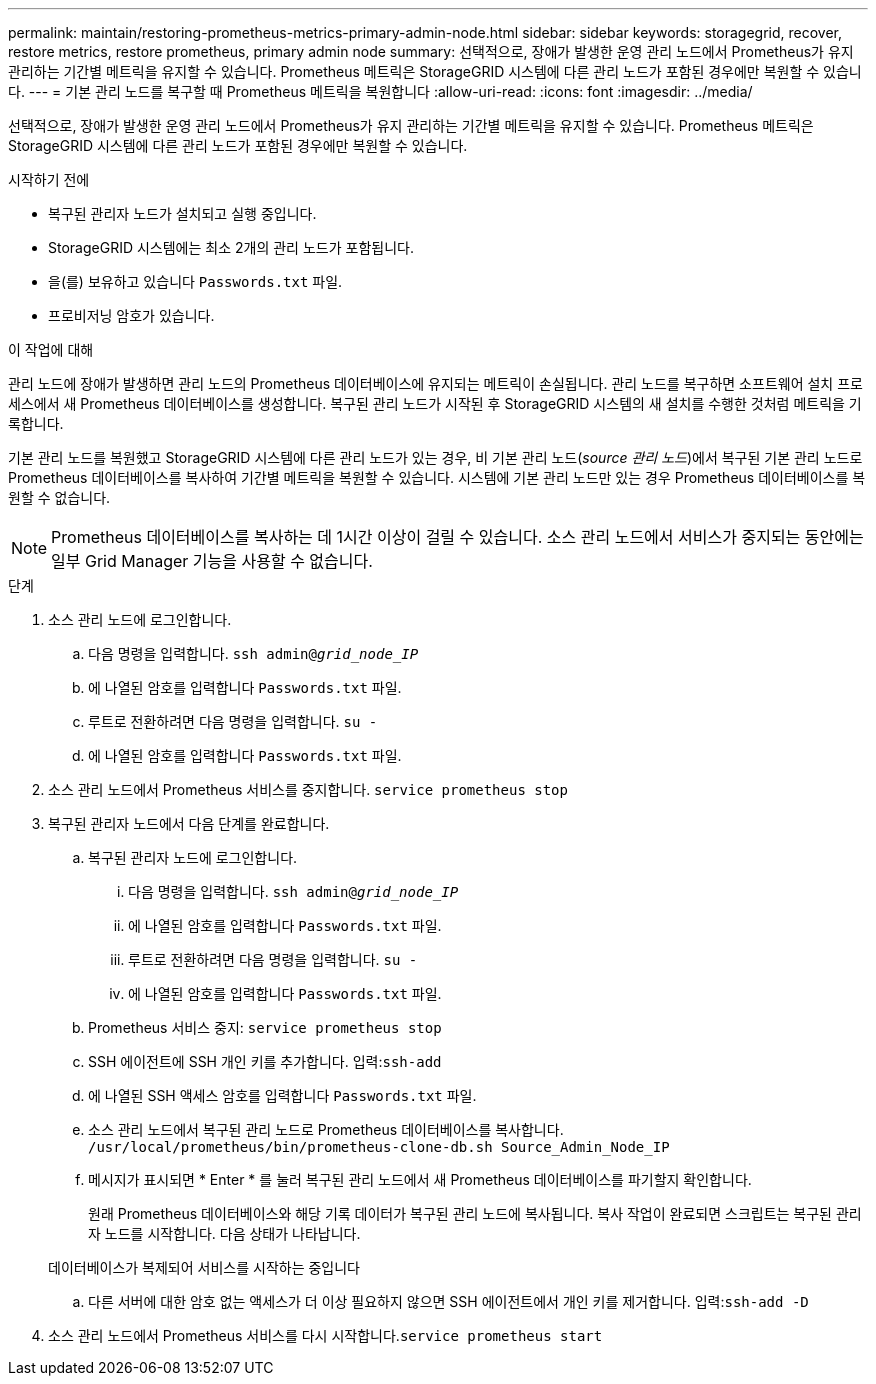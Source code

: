 ---
permalink: maintain/restoring-prometheus-metrics-primary-admin-node.html 
sidebar: sidebar 
keywords: storagegrid, recover, restore metrics, restore prometheus, primary admin node 
summary: 선택적으로, 장애가 발생한 운영 관리 노드에서 Prometheus가 유지 관리하는 기간별 메트릭을 유지할 수 있습니다. Prometheus 메트릭은 StorageGRID 시스템에 다른 관리 노드가 포함된 경우에만 복원할 수 있습니다. 
---
= 기본 관리 노드를 복구할 때 Prometheus 메트릭을 복원합니다
:allow-uri-read: 
:icons: font
:imagesdir: ../media/


[role="lead"]
선택적으로, 장애가 발생한 운영 관리 노드에서 Prometheus가 유지 관리하는 기간별 메트릭을 유지할 수 있습니다. Prometheus 메트릭은 StorageGRID 시스템에 다른 관리 노드가 포함된 경우에만 복원할 수 있습니다.

.시작하기 전에
* 복구된 관리자 노드가 설치되고 실행 중입니다.
* StorageGRID 시스템에는 최소 2개의 관리 노드가 포함됩니다.
* 을(를) 보유하고 있습니다 `Passwords.txt` 파일.
* 프로비저닝 암호가 있습니다.


.이 작업에 대해
관리 노드에 장애가 발생하면 관리 노드의 Prometheus 데이터베이스에 유지되는 메트릭이 손실됩니다. 관리 노드를 복구하면 소프트웨어 설치 프로세스에서 새 Prometheus 데이터베이스를 생성합니다. 복구된 관리 노드가 시작된 후 StorageGRID 시스템의 새 설치를 수행한 것처럼 메트릭을 기록합니다.

기본 관리 노드를 복원했고 StorageGRID 시스템에 다른 관리 노드가 있는 경우, 비 기본 관리 노드(_source 관리 노드_)에서 복구된 기본 관리 노드로 Prometheus 데이터베이스를 복사하여 기간별 메트릭을 복원할 수 있습니다. 시스템에 기본 관리 노드만 있는 경우 Prometheus 데이터베이스를 복원할 수 없습니다.


NOTE: Prometheus 데이터베이스를 복사하는 데 1시간 이상이 걸릴 수 있습니다. 소스 관리 노드에서 서비스가 중지되는 동안에는 일부 Grid Manager 기능을 사용할 수 없습니다.

.단계
. 소스 관리 노드에 로그인합니다.
+
.. 다음 명령을 입력합니다. `ssh admin@_grid_node_IP_`
.. 에 나열된 암호를 입력합니다 `Passwords.txt` 파일.
.. 루트로 전환하려면 다음 명령을 입력합니다. `su -`
.. 에 나열된 암호를 입력합니다 `Passwords.txt` 파일.


. 소스 관리 노드에서 Prometheus 서비스를 중지합니다. `service prometheus stop`
. 복구된 관리자 노드에서 다음 단계를 완료합니다.
+
.. 복구된 관리자 노드에 로그인합니다.
+
... 다음 명령을 입력합니다. `ssh admin@_grid_node_IP_`
... 에 나열된 암호를 입력합니다 `Passwords.txt` 파일.
... 루트로 전환하려면 다음 명령을 입력합니다. `su -`
... 에 나열된 암호를 입력합니다 `Passwords.txt` 파일.


.. Prometheus 서비스 중지: `service prometheus stop`
.. SSH 에이전트에 SSH 개인 키를 추가합니다. 입력:``ssh-add``
.. 에 나열된 SSH 액세스 암호를 입력합니다 `Passwords.txt` 파일.
.. 소스 관리 노드에서 복구된 관리 노드로 Prometheus 데이터베이스를 복사합니다. `/usr/local/prometheus/bin/prometheus-clone-db.sh Source_Admin_Node_IP`
.. 메시지가 표시되면 * Enter * 를 눌러 복구된 관리 노드에서 새 Prometheus 데이터베이스를 파기할지 확인합니다.
+
원래 Prometheus 데이터베이스와 해당 기록 데이터가 복구된 관리 노드에 복사됩니다. 복사 작업이 완료되면 스크립트는 복구된 관리자 노드를 시작합니다. 다음 상태가 나타납니다.

+
데이터베이스가 복제되어 서비스를 시작하는 중입니다

.. 다른 서버에 대한 암호 없는 액세스가 더 이상 필요하지 않으면 SSH 에이전트에서 개인 키를 제거합니다. 입력:``ssh-add -D``


. 소스 관리 노드에서 Prometheus 서비스를 다시 시작합니다.`service prometheus start`

